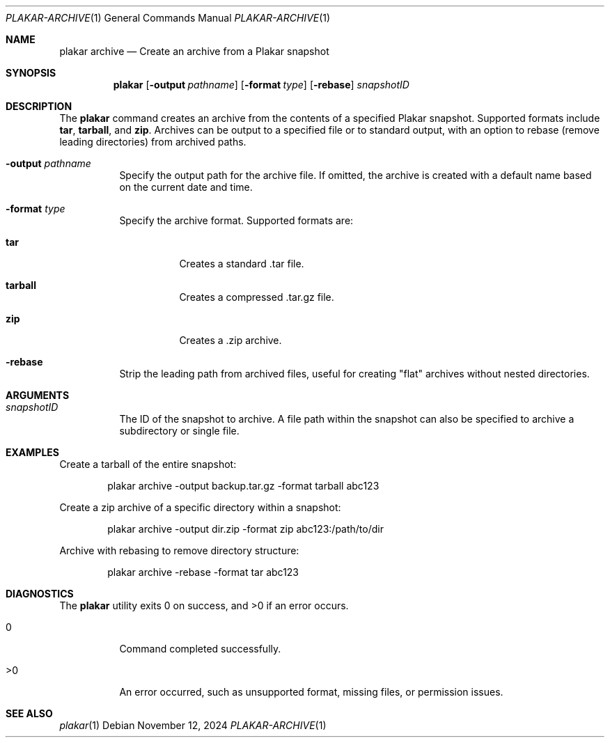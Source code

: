 .Dd November 12, 2024
.Dt PLAKAR-ARCHIVE 1
.Os
.Sh NAME
.Nm plakar archive
.Nd Create an archive from a Plakar snapshot
.Sh SYNOPSIS
.Nm
.Op Fl output Ar pathname
.Op Fl format Ar type
.Op Fl rebase
.Ar snapshotID
.Sh DESCRIPTION
The
.Nm
command creates an archive from the contents of a specified Plakar snapshot.
Supported formats include
.Cm tar ,
.Cm tarball ,
and
.Cm zip .
Archives can be output to a specified file or to standard output, with
an option to rebase (remove leading directories) from archived paths.
.Bl -tag -width Ds
.It Fl output Ar pathname
Specify the output path for the archive file.
If omitted, the archive is created with a default name based on the
current date and time.
.It Fl format Ar type
Specify the archive format.
Supported formats are:
.Bl -tag -width Ds
.It Cm tar
Creates a standard .tar file.
.It Cm tarball
Creates a compressed .tar.gz file.
.It Cm zip
Creates a .zip archive.
.El
.It Fl rebase
Strip the leading path from archived files, useful for creating "flat"
archives without nested directories.
.El
.Sh ARGUMENTS
.Bl -tag -width Ds
.It Ar snapshotID
The ID of the snapshot to archive.
A file path within the snapshot can also be specified to archive a
subdirectory or single file.
.El
.Sh EXAMPLES
Create a tarball of the entire snapshot:
.Bd -literal -offset indent
plakar archive -output backup.tar.gz -format tarball abc123
.Ed
.Pp
Create a zip archive of a specific directory within a snapshot:
.Bd -literal -offset indent
plakar archive -output dir.zip -format zip abc123:/path/to/dir
.Ed
.Pp
Archive with rebasing to remove directory structure:
.Bd -literal -offset indent
plakar archive -rebase -format tar abc123
.Ed
.Sh DIAGNOSTICS
.Ex -std
.Bl -tag -width Ds
.It 0
Command completed successfully.
.It >0
An error occurred, such as unsupported format, missing files, or
permission issues.
.El
.Sh SEE ALSO
.Xr plakar 1
